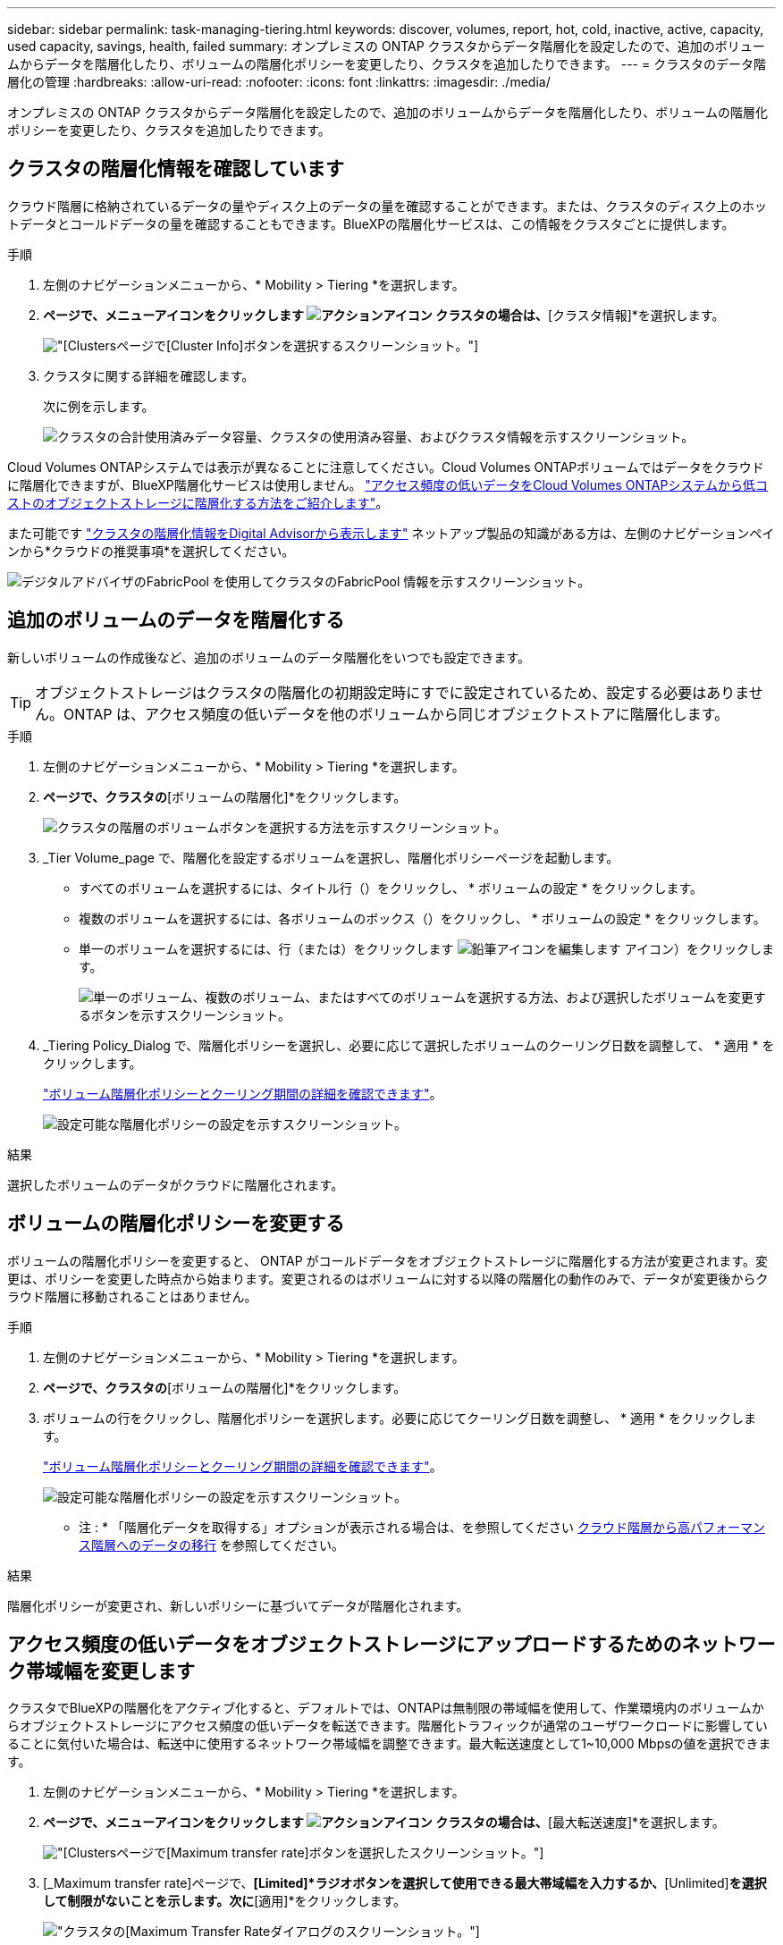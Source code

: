 ---
sidebar: sidebar 
permalink: task-managing-tiering.html 
keywords: discover, volumes, report, hot, cold, inactive, active, capacity, used capacity, savings, health, failed 
summary: オンプレミスの ONTAP クラスタからデータ階層化を設定したので、追加のボリュームからデータを階層化したり、ボリュームの階層化ポリシーを変更したり、クラスタを追加したりできます。 
---
= クラスタのデータ階層化の管理
:hardbreaks:
:allow-uri-read: 
:nofooter: 
:icons: font
:linkattrs: 
:imagesdir: ./media/


[role="lead"]
オンプレミスの ONTAP クラスタからデータ階層化を設定したので、追加のボリュームからデータを階層化したり、ボリュームの階層化ポリシーを変更したり、クラスタを追加したりできます。



== クラスタの階層化情報を確認しています

クラウド階層に格納されているデータの量やディスク上のデータの量を確認することができます。または、クラスタのディスク上のホットデータとコールドデータの量を確認することもできます。BlueXPの階層化サービスは、この情報をクラスタごとに提供します。

.手順
. 左側のナビゲーションメニューから、* Mobility > Tiering *を選択します。
. [クラスタ]*ページで、メニューアイコンをクリックします image:icon-action.png["アクションアイコン"] クラスタの場合は、*[クラスタ情報]*を選択します。
+
image:screenshot_tiering_cluster_info_button.png["[Clusters]ページで[Cluster Info]ボタンを選択するスクリーンショット。"]

. クラスタに関する詳細を確認します。
+
次に例を示します。

+
image:screenshot_tiering_cluster_info.png["クラスタの合計使用済みデータ容量、クラスタの使用済み容量、およびクラスタ情報を示すスクリーンショット。"]



Cloud Volumes ONTAPシステムでは表示が異なることに注意してください。Cloud Volumes ONTAPボリュームではデータをクラウドに階層化できますが、BlueXP階層化サービスは使用しません。 https://docs.netapp.com/us-en/bluexp-cloud-volumes-ontap/task-tiering.html["アクセス頻度の低いデータをCloud Volumes ONTAPシステムから低コストのオブジェクトストレージに階層化する方法をご紹介します"^]。

また可能です https://docs.netapp.com/us-en/active-iq/task-informed-decisions-based-on-cloud-recommendations.html#tiering["クラスタの階層化情報をDigital Advisorから表示します"^] ネットアップ製品の知識がある方は、左側のナビゲーションペインから*クラウドの推奨事項*を選択してください。

image:screenshot_tiering_aiq_fabricpool_info.png["デジタルアドバイザのFabricPool を使用してクラスタのFabricPool 情報を示すスクリーンショット。"]



== 追加のボリュームのデータを階層化する

新しいボリュームの作成後など、追加のボリュームのデータ階層化をいつでも設定できます。


TIP: オブジェクトストレージはクラスタの階層化の初期設定時にすでに設定されているため、設定する必要はありません。ONTAP は、アクセス頻度の低いデータを他のボリュームから同じオブジェクトストアに階層化します。

.手順
. 左側のナビゲーションメニューから、* Mobility > Tiering *を選択します。
. [クラスタ]*ページで、クラスタの*[ボリュームの階層化]*をクリックします。
+
image:screenshot_tiering_tier_volumes_button.png["クラスタの階層のボリュームボタンを選択する方法を示すスクリーンショット。"]

. _Tier Volume_page で、階層化を設定するボリュームを選択し、階層化ポリシーページを起動します。
+
** すべてのボリュームを選択するには、タイトル行（image:button_backup_all_volumes.png[""]）をクリックし、 * ボリュームの設定 * をクリックします。
** 複数のボリュームを選択するには、各ボリュームのボックス（image:button_backup_1_volume.png[""]）をクリックし、 * ボリュームの設定 * をクリックします。
** 単一のボリュームを選択するには、行（または）をクリックします image:screenshot_edit_icon.gif["鉛筆アイコンを編集します"] アイコン）をクリックします。
+
image:screenshot_tiering_tier_volumes.png["単一のボリューム、複数のボリューム、またはすべてのボリュームを選択する方法、および選択したボリュームを変更するボタンを示すスクリーンショット。"]



. _Tiering Policy_Dialog で、階層化ポリシーを選択し、必要に応じて選択したボリュームのクーリング日数を調整して、 * 適用 * をクリックします。
+
link:concept-cloud-tiering.html#volume-tiering-policies["ボリューム階層化ポリシーとクーリング期間の詳細を確認できます"]。

+
image:screenshot_tiering_policy_settings.png["設定可能な階層化ポリシーの設定を示すスクリーンショット。"]



.結果
選択したボリュームのデータがクラウドに階層化されます。



== ボリュームの階層化ポリシーを変更する

ボリュームの階層化ポリシーを変更すると、 ONTAP がコールドデータをオブジェクトストレージに階層化する方法が変更されます。変更は、ポリシーを変更した時点から始まります。変更されるのはボリュームに対する以降の階層化の動作のみで、データが変更後からクラウド階層に移動されることはありません。

.手順
. 左側のナビゲーションメニューから、* Mobility > Tiering *を選択します。
. [クラスタ]*ページで、クラスタの*[ボリュームの階層化]*をクリックします。
. ボリュームの行をクリックし、階層化ポリシーを選択します。必要に応じてクーリング日数を調整し、 * 適用 * をクリックします。
+
link:concept-cloud-tiering.html#volume-tiering-policies["ボリューム階層化ポリシーとクーリング期間の詳細を確認できます"]。

+
image:screenshot_tiering_policy_settings.png["設定可能な階層化ポリシーの設定を示すスクリーンショット。"]



* 注 : * 「階層化データを取得する」オプションが表示される場合は、を参照してください <<クラウド階層から高パフォーマンス階層へのデータの移行,クラウド階層から高パフォーマンス階層へのデータの移行>> を参照してください。

.結果
階層化ポリシーが変更され、新しいポリシーに基づいてデータが階層化されます。



== アクセス頻度の低いデータをオブジェクトストレージにアップロードするためのネットワーク帯域幅を変更します

クラスタでBlueXPの階層化をアクティブ化すると、デフォルトでは、ONTAPは無制限の帯域幅を使用して、作業環境内のボリュームからオブジェクトストレージにアクセス頻度の低いデータを転送できます。階層化トラフィックが通常のユーザワークロードに影響していることに気付いた場合は、転送中に使用するネットワーク帯域幅を調整できます。最大転送速度として1~10,000 Mbpsの値を選択できます。

. 左側のナビゲーションメニューから、* Mobility > Tiering *を選択します。
. [クラスタ]*ページで、メニューアイコンをクリックします image:icon-action.png["アクションアイコン"] クラスタの場合は、*[最大転送速度]*を選択します。
+
image:screenshot_tiering_transfer_rate_button.png["[Clusters]ページで[Maximum transfer rate]ボタンを選択したスクリーンショット。"]

. [_Maximum transfer rate]ページで、*[Limited]*ラジオボタンを選択して使用できる最大帯域幅を入力するか、*[Unlimited]*を選択して制限がないことを示します。次に*[適用]*をクリックします。
+
image:screenshot_tiering_transfer_rate.png["クラスタの[Maximum Transfer Rate]ダイアログのスクリーンショット。"]



この設定は、データを階層化している他のクラスタに割り当てられる帯域幅には影響しません。



== ボリュームの階層化レポートをダウンロードします

[ボリューム階層化]ページのレポートをダウンロードして、管理しているクラスタ上のすべてのボリュームの階層化ステータスを確認できます。をクリックするだけです image:button_download.png["ダウンロード"] ボタンを押します。BlueXPの階層化サービスでは.csvファイルが生成されます。このファイルを確認して、必要に応じて他のグループに送信できます。.csvファイルには、最大10、000行のデータが含まれます。

image:screenshot_tiering_report_download.png["すべてのボリュームの階層化ステータスを示すCSVファイルの生成方法を示すスクリーンショット。"]



== クラウド階層から高パフォーマンス階層へのデータの移行

クラウドからアクセスされる階層化データは「再加熱」され、パフォーマンス階層に戻されることがあります。ただし、クラウド階層からパフォーマンス階層にデータをプロアクティブに昇格する場合は、 _Tiering Policy_Dialog で実行できます。この機能は、 ONTAP 9.8 以降を使用している場合に使用できます。

この処理は、ボリュームでの階層化の使用を停止する場合や、すべてのユーザデータを高パフォーマンス階層に保持しながら、 Snapshot コピーをクラウド階層に保持する場合に実行します。

次の 2 つのオプションがあります。

[cols="22,45,35"]
|===
| オプション | 説明 | 階層化ポリシーに影響します 


| すべてのデータを元に戻します | クラウドに階層化されたすべてのボリュームデータと Snapshot コピーが取得され、パフォーマンス階層に昇格されます。 | 階層化ポリシーが「ポリシーなし」に変更されました。 


| アクティブファイルシステムを戻します | クラウドに階層化されたアクティブなファイルシステムデータのみを読み出し、パフォーマンス階層に昇格します（ Snapshot コピーはクラウドに残ります）。 | 階層化ポリシーは「コールドスナップショット」に変更されます。 
|===

NOTE: クラウドから転送されたデータの量に基づいて、クラウドプロバイダが課金する場合があります。

.手順
クラウドから元の場所に移動するすべてのデータを格納できる十分なスペースが高パフォーマンス階層にあることを確認してください。

. 左側のナビゲーションメニューから、* Mobility > Tiering *を選択します。
. [クラスタ]*ページで、クラスタの*[ボリュームの階層化]*をクリックします。
. をクリックします image:screenshot_edit_icon.gif["ボリューム階層化のテーブルの各行の最後に表示される編集アイコン"] アイコンをクリックし、使用する取得オプションを選択して、 * 適用 * をクリックします。
+
image:screenshot_tiering_policy_settings_with_retrieve.png["設定可能な階層化ポリシーの設定を示すスクリーンショット。"]



.結果
階層化ポリシーが変更され、階層化されたデータの高パフォーマンス階層への移行が開始されます。クラウド内のデータ量によっては、転送プロセスに時間がかかることがあります。



== アグリゲートの階層化設定の管理

オンプレミスの ONTAP システムの各アグリゲートには、階層化の使用率しきい値と、アクセス頻度の低いデータのレポートが有効かどうかという、調整可能な 2 つの設定があります。

階層化の使用率しきい値:: しきい値を低い値に設定すると、階層化が行われる前にパフォーマンス階層に格納する必要があるデータの量が減ります。これは、アクティブなデータをほとんど含まない大規模アグリゲートに便利です。
+
--
しきい値をより大きい値に設定すると、階層化が行われる前にパフォーマンス階層に格納する必要があるデータの量が増加します。これは、アグリゲートが最大容量に近い場合にのみ階層化するように設計されたソリューションに役立つ場合があります。

--
Inactive Data Reporting の実行:: Inactive Data Reporting （ IDR ）は、 31 日間のクーリング期間を使用してアクセス頻度の低いデータを特定します。階層化されるコールドデータの量は、ボリュームに設定されている階層化ポリシーによって異なります。この量は、 31 日間のクーリング期間を使用して、 IDR によって検出されたコールドデータの量とは異なる場合があります。
+
--

TIP: IDR を有効にしておくと、アクセス頻度の低いデータや削減の機会を特定するのに役立ちます。アグリゲートでデータ階層化が有効になっている場合は、 IDR を有効なままにしておく必要があり

--


.手順
. [クラスタ]*ページで、選択したクラスタの*[詳細セットアップ]*をクリックします。
+
image:screenshot_tiering_advanced_setup_button.png["クラスタのAdvanced Setupボタンを示すスクリーンショット。"]

. Advanced Setupページで、アグリゲートのメニューアイコンをクリックし、* Modify Aggregate *を選択します。
+
image:screenshot_tiering_modify_aggr.png["アグリゲートのModify Aggregateオプションを示すスクリーンショット。"]

. 表示されるダイアログで、使用率しきい値を変更し、アクセス頻度の低いデータのレポートを有効にするか無効にするかを選択します。
+
image:screenshot_tiering_modify_aggregate.png["階層化の使用率しきい値を変更するスライダと、アクセス頻度の低いデータのレポートを有効または無効にするボタンを示すスクリーンショット。"]

. [ 適用（ Apply ） ] をクリックします。




== 運用の健全性を修正

障害が発生する可能性があります該当する場合、クラスタダッシュボードにBlueXP階層化の運用の健常性ステータスが「失敗」と表示されます。正常性には、ONTAP システムとBlueXPのステータスが反映されます。

.手順
. 処理の健常性が「 Failed 」であるクラスタを特定します。
. 情報の「I」アイコンにカーソルを合わせると、障害の原因が表示されます。
. 問題を修正します。
+
.. ONTAP クラスタが動作しており、オブジェクトストレージプロバイダへのインバウンドおよびアウトバウンド接続が確立されていることを確認してください。
.. BlueXPからBlueXP階層化サービス、オブジェクトストア、および検出されたONTAP クラスタへのアウトバウンド接続が確立されていることを確認します。






== BlueXP階層化から追加のクラスタを検出しています

Tiering_Cluster_pageから検出されていないオンプレミスのONTAP クラスタをBlueXPに追加して、クラスタの階層化を有効にできます。

追加のクラスタを検出するためのボタンは、Tiering_on-Premダッシュボードページにも表示されます。

.手順
. BlueXP階層化で、*[クラスタ]*タブをクリックします。
. 検出されていないクラスタを表示するには、*[検出されていないクラスタを表示]*をクリックします。
+
image:screenshot_tiering_show_undiscovered_cluster.png["階層化ダッシュボードの「未検出のクラスタを表示」ボタンを示すスクリーンショット。"]

+
NSSクレデンシャルがBlueXPに保存されている場合は、アカウント内のクラスタがリストに表示されます。

+
NSS資格情報がBlueXPに保存されていない場合は、検出されていないクラスタを表示する前に資格情報を追加するように求められます。

+
image:screenshot_tiering_discover_cluster.png["BlueXPと階層化ダッシュボードに追加する既存のクラスタを検出する方法を示すスクリーンショット"]

. BlueXPで管理するクラスタの[*クラスタの検出*]をクリックし、データ階層化を実装します。
. [_Cluster Details_]ページで、管理者ユーザアカウントのパスワードを入力し、*[検出]*をクリックします。
+
NSS アカウントの情報に基づいてクラスタ管理 IP アドレスが設定されます。

. [Details & Credentials]ページで、クラスタ名がWorking Environment Nameとして追加されたため、*[Go]*をクリックするだけです。


.結果
クラスタが検出され、クラスタ名を作業環境名として使用してキャンバスの作業環境に追加されます。

右側のパネルで、このクラスタの階層化サービスまたはその他のサービスを有効にできます。



== すべてのBlueXPコネクタでクラスタを検索

環境内のすべてのストレージを管理するために複数のコネクタを使用している場合は、階層化を実装する一部のクラスタが別のコネクタに配置されることがあります。特定のクラスタを管理しているコネクタが不明な場合は、BlueXP階層化を使用してすべてのコネクタを検索できます。

.手順
. BlueXP階層化のメニューバーで、操作メニューをクリックし、*[すべてのコネクタでクラスタを検索]*を選択します。
+
image:screenshot_tiering_search for_cluster.png["BlueXPコネクタに含まれるクラスタを検索する方法を示すスクリーンショット。"]

. 表示された[検索]ダイアログで、クラスタの名前を入力し、*[検索]*をクリックします。
+
BlueXPの階層化サービスでクラスタが見つかった場合は、コネクタの名前が表示されます。

. https://docs.netapp.com/us-en/bluexp-setup-admin/task-manage-multiple-connectors.html#switch-between-connectors["コネクタに切り替えてクラスタの階層化を設定する"^]。

